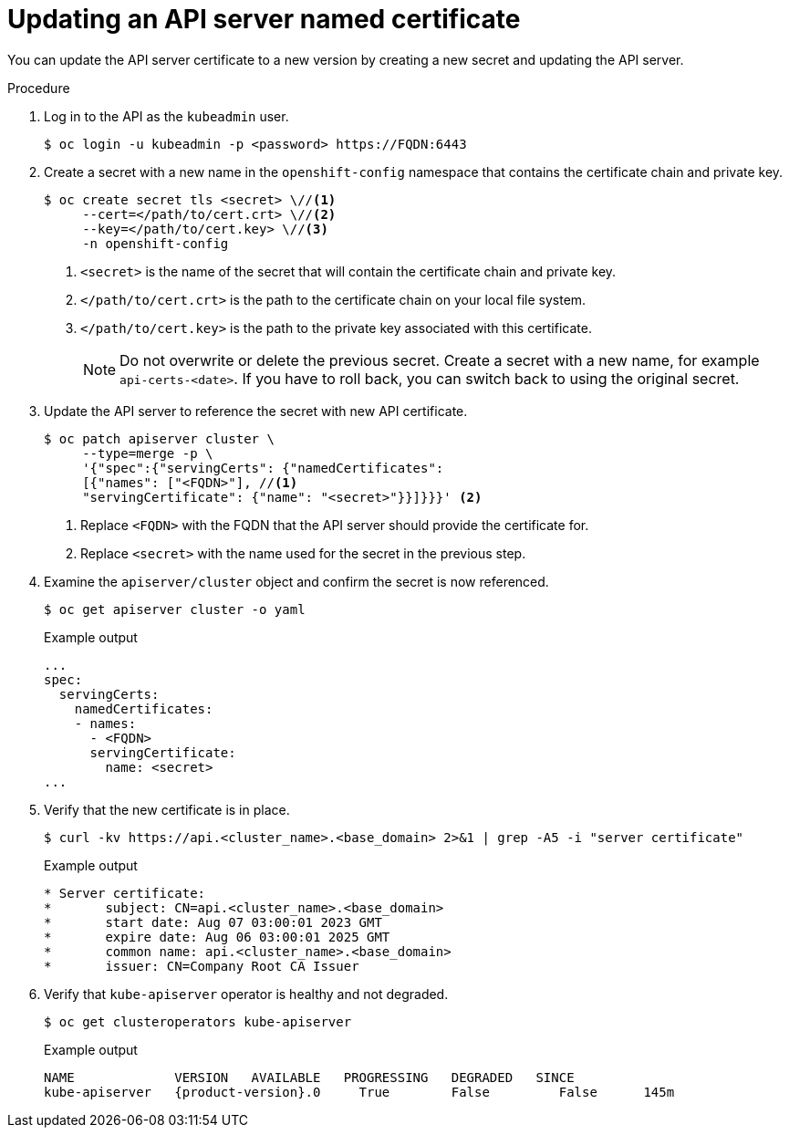 // Module included in the following assemblies:
//
// * security/certificates/api-server.adoc

:_content-type: PROCEDURE
[id="customize-certificates-api-update-named_{context}"]
= Updating an API server named certificate

You can update the API server certificate to a new version by creating a new secret and updating the API server.

.Procedure

. Log in to the API as the `kubeadmin` user.
+
[source,terminal]
----
$ oc login -u kubeadmin -p <password> https://FQDN:6443
----

. Create a secret with a new name in the `openshift-config` namespace that contains the certificate chain and private key.
+
[source,terminal]
----
$ oc create secret tls <secret> \//<1>
     --cert=</path/to/cert.crt> \//<2>
     --key=</path/to/cert.key> \//<3>
     -n openshift-config
----
<1> `<secret>` is the name of the secret that will contain the certificate chain and private key.
<2> `</path/to/cert.crt>` is the path to the certificate chain on your local file system.
<3> `</path/to/cert.key>` is the path to the private key associated with this certificate.
+
[NOTE]
====
Do not overwrite or delete the previous secret. Create a secret with a new name, for example `api-certs-<date>`. If you have to roll back, you can switch back to using the original secret.
====

. Update the API server to reference the secret with new API certificate.
+
[source,terminal]
----
$ oc patch apiserver cluster \
     --type=merge -p \
     '{"spec":{"servingCerts": {"namedCertificates":
     [{"names": ["<FQDN>"], //<1>
     "servingCertificate": {"name": "<secret>"}}]}}}' <2>
----
<1> Replace `<FQDN>` with the FQDN that the API server should provide the certificate for.
<2> Replace `<secret>` with the name used for the secret in the previous step.

. Examine the `apiserver/cluster` object and confirm the secret is now
referenced.
+
[source,terminal]
----
$ oc get apiserver cluster -o yaml
----
+
.Example output
[source,terminal]
----
...
spec:
  servingCerts:
    namedCertificates:
    - names:
      - <FQDN>
      servingCertificate:
        name: <secret>
...
----

. Verify that the new certificate is in place.
+
[source,terminal]
----
$ curl -kv https://api.<cluster_name>.<base_domain> 2>&1 | grep -A5 -i "server certificate"
----
+
.Example output
[source,terminal]
----
* Server certificate:
* 	subject: CN=api.<cluster_name>.<base_domain>
* 	start date: Aug 07 03:00:01 2023 GMT
* 	expire date: Aug 06 03:00:01 2025 GMT
* 	common name: api.<cluster_name>.<base_domain>
* 	issuer: CN=Company Root CA Issuer
----

. Verify that `kube-apiserver` operator is healthy and not degraded. 
+
[source,terminal]
----
$ oc get clusteroperators kube-apiserver
----
+
.Example output
[source,terminal,subs="attributes+"]
----
NAME             VERSION   AVAILABLE   PROGRESSING   DEGRADED   SINCE
kube-apiserver   {product-version}.0     True        False         False      145m
----